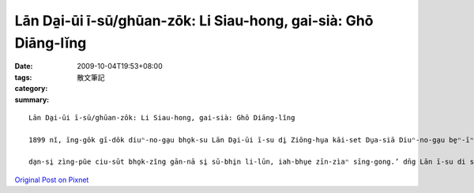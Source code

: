 Lān Da̱i-ūi ī-sū/ghūan-zōk: Li Siau-hong, gai-sià: Ghō Diāng-lĭng
######################################################################################

:date: 2009-10-04T19:53+08:00
:tags: 
:category: 散文筆記
:summary: 


:: 

  Lān Da̱i-ūi ī-sū/ghūan-zōk: Li Siau-hong, gai-sià: Ghō Diāng-lĭng

  1899 nĭ, īng-gōk gī-dōk diuⁿ-no-ga̱u bho̱k-su Lān Da̱i-ūi ī-su di̱ Ziōng-hu̱a kāi-set Du̱a-siā Diuⁿ-no-ga̱u be̱ⁿ-īⁿ(zit-mà ē Ziōng-hu̱a Gī-dok-ga̱u be̱ⁿ-īⁿ).1928 nĭ, u̱ zi̱t ē Dāi-ŭan siàu-lĕn Ziū Gīm-ia̱u zìaⁿ-bĭng kā-dā-u siak siu̱-siong, sè-kùn gam-riàm, dì-su kāng-cu̱i nūa ciòr ghu̱a dn̆g, kiong gīaⁿ ài gì ka. Lān ī-su gong, ‘zìng pŭe ciu-sūt hu̱an-se̱ si̱ zi̱t ē hī-bhāng.

  da̱n-si̱ zìng-pŭe ciu-sūt bho̱k-zĭng gān-nā si̱ sū-bhi̱n li-lūn, iah-bhu̱e zīn-zìaⁿ sīng-gong.’ dn̄g Lān ī-su di siōng nau-gin ē sī-zūn, ga̱ng-kuan si̱ īng-gok-lăng ē Lan hū-rĭn gong, ‘ga-su gùa ghua ē pūe-hu, bo gàu Gīm-ia̱u ē kāng-cu̱i, gam e̱-sāih?’ Lān ī-su zùe-āu ziap-siu̱ Lān hū-rĭn ē ì-ge̱n, zìn-hĭng Dāi-ŭan li̱k-su siōng de̱-it bài ē zìng-pŭe ciu-sūt. zit du̱aⁿ “cet hu zī a̱i” ē gò-sū, bèn-zòr Dāi-ŭan ghu̱a-kōr ī-su kō-a-lāi bhen-lē ē bhīng-ghĕn. zit u̱i īng-gok-lăng gùa ī du̱a-tùi ding-bhīn ē zi̱t dè pūe-hu ho̱ Dāi-ŭan siàu-lēn-gē-à, zit ziong tìaⁿ-sim si̱ ciāu-uat zing-zōk ē sè-gān zĭng. si̱t-zāi sù lāng kīm-pu̱e gah ha̱k-sip.



`Original Post on Pixnet <http://daiqi007.pixnet.net/blog/post/29464537>`_